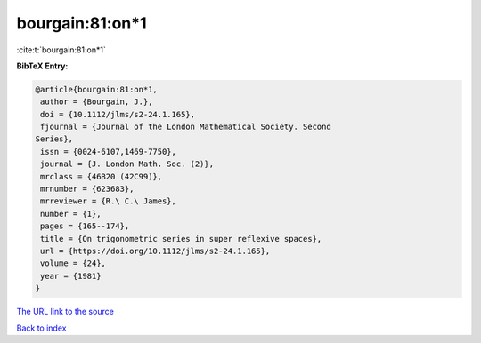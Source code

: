 bourgain:81:on*1
================

:cite:t:`bourgain:81:on*1`

**BibTeX Entry:**

.. code-block:: bibtex

   @article{bourgain:81:on*1,
    author = {Bourgain, J.},
    doi = {10.1112/jlms/s2-24.1.165},
    fjournal = {Journal of the London Mathematical Society. Second
   Series},
    issn = {0024-6107,1469-7750},
    journal = {J. London Math. Soc. (2)},
    mrclass = {46B20 (42C99)},
    mrnumber = {623683},
    mrreviewer = {R.\ C.\ James},
    number = {1},
    pages = {165--174},
    title = {On trigonometric series in super reflexive spaces},
    url = {https://doi.org/10.1112/jlms/s2-24.1.165},
    volume = {24},
    year = {1981}
   }

`The URL link to the source <ttps://doi.org/10.1112/jlms/s2-24.1.165}>`__


`Back to index <../By-Cite-Keys.html>`__
